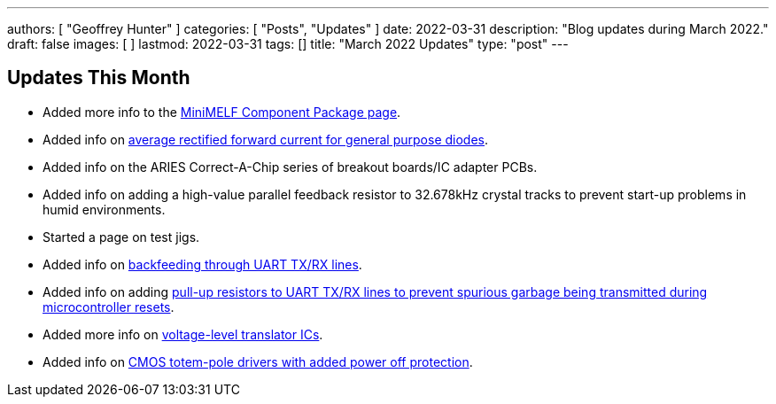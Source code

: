 ---
authors: [ "Geoffrey Hunter" ]
categories: [ "Posts", "Updates" ]
date: 2022-03-31
description: "Blog updates during March 2022."
draft: false
images: [ ]
lastmod: 2022-03-31
tags: []
title: "March 2022 Updates"
type: "post"
---

:imagesdir: {{< permalink >}}

== Updates This Month

* Added more info to the link:/pcb-design/component-packages/mini-melf-sod-80-do-213aa-component-package/[MiniMELF Component Package page].

* Added info on link:/electronics/components/diodes/general-purpose-diodes/#_average_rectified_forward_current[average rectified forward current for general purpose diodes].

* Added info on the ARIES Correct-A-Chip series of breakout boards/IC adapter PCBs.

* Added info on adding a high-value parallel feedback resistor to 32.678kHz crystal tracks to prevent start-up problems in humid environments.

* Started a page on test jigs.

* Added info on link:/electronics/communication-protocols/uart-communication-protocol/#_backfeeding_through_uart[backfeeding through UART TX/RX lines].

* Added info on adding link:/electronics/communication-protocols/uart-communication-protocol/#_pull_up_resistors_on_tx_lines[pull-up resistors to UART TX/RX lines to prevent spurious garbage being transmitted during microcontroller resets].

* Added more info on link:/electronics/components/voltage-level-translation/[voltage-level translator ICs].

* Added info on link:/electronics/circuit-design/logic-families/#_powered_off_protection[CMOS totem-pole drivers with added power off protection].
